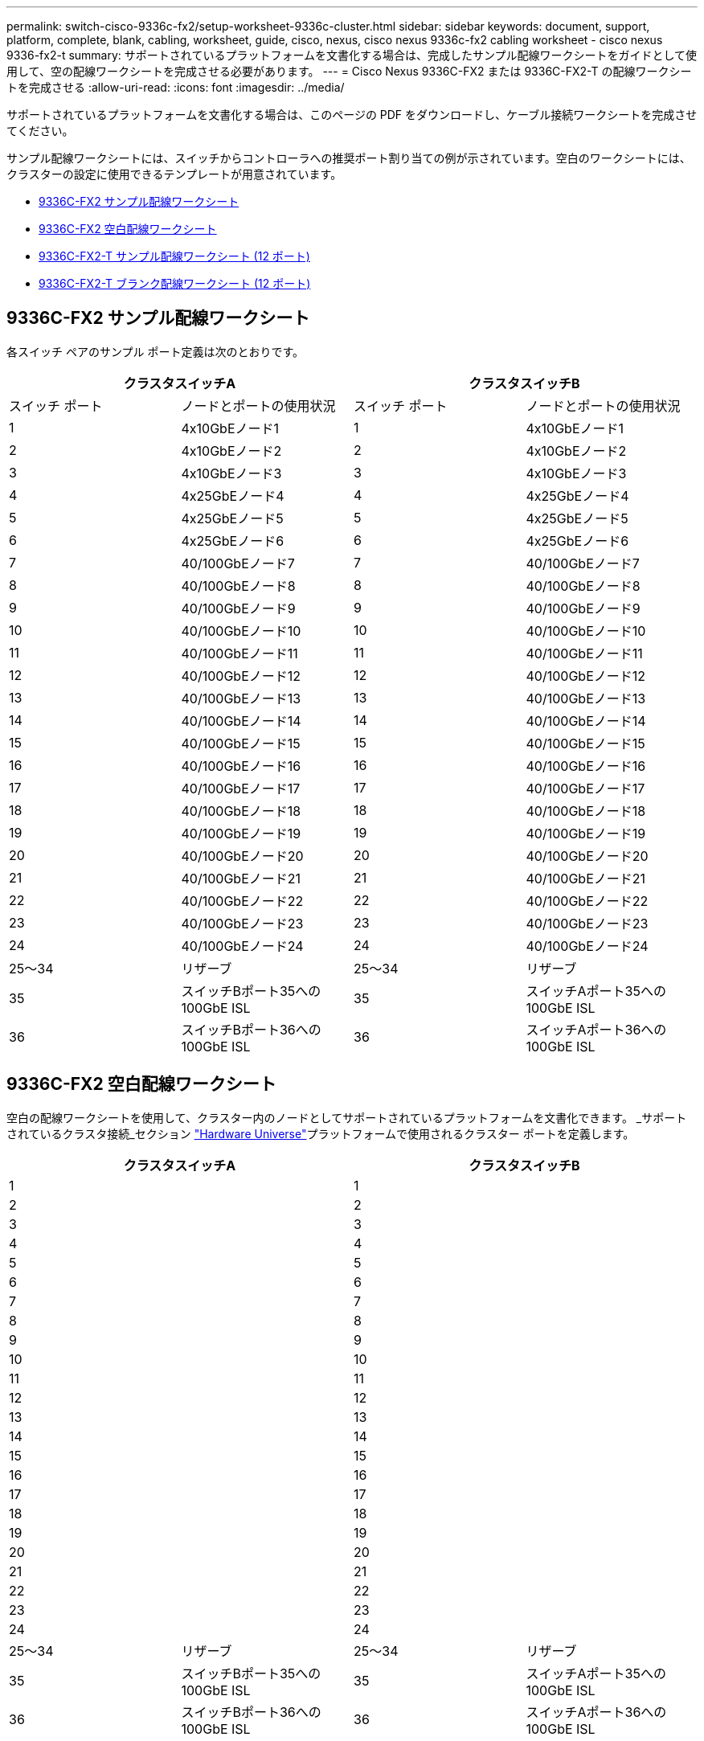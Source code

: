 ---
permalink: switch-cisco-9336c-fx2/setup-worksheet-9336c-cluster.html 
sidebar: sidebar 
keywords: document, support, platform, complete, blank, cabling, worksheet, guide, cisco, nexus, cisco nexus 9336c-fx2 cabling worksheet - cisco nexus 9336-fx2-t 
summary: サポートされているプラットフォームを文書化する場合は、完成したサンプル配線ワークシートをガイドとして使用して、空の配線ワークシートを完成させる必要があります。 
---
= Cisco Nexus 9336C-FX2 または 9336C-FX2-T の配線ワークシートを完成させる
:allow-uri-read: 
:icons: font
:imagesdir: ../media/


[role="lead"]
サポートされているプラットフォームを文書化する場合は、このページの PDF をダウンロードし、ケーブル接続ワークシートを完成させてください。

サンプル配線ワークシートには、スイッチからコントローラへの推奨ポート割り当ての例が示されています。空白のワークシートには、クラスターの設定に使用できるテンプレートが用意されています。

* <<9336C-FX2 サンプル配線ワークシート>>
* <<9336C-FX2 空白配線ワークシート>>
* <<9336C-FX2-T サンプル配線ワークシート (12 ポート)>>
* <<9336C-FX2-T ブランク配線ワークシート (12 ポート)>>




== 9336C-FX2 サンプル配線ワークシート

各スイッチ ペアのサンプル ポート定義は次のとおりです。

[cols="1, 1, 1, 1"]
|===
2+| クラスタスイッチA 2+| クラスタスイッチB 


| スイッチ ポート | ノードとポートの使用状況 | スイッチ ポート | ノードとポートの使用状況 


 a| 
1
 a| 
4x10GbEノード1
 a| 
1
 a| 
4x10GbEノード1



 a| 
2
 a| 
4x10GbEノード2
 a| 
2
 a| 
4x10GbEノード2



 a| 
3
 a| 
4x10GbEノード3
 a| 
3
 a| 
4x10GbEノード3



 a| 
4
 a| 
4x25GbEノード4
 a| 
4
 a| 
4x25GbEノード4



 a| 
5
 a| 
4x25GbEノード5
 a| 
5
 a| 
4x25GbEノード5



 a| 
6
 a| 
4x25GbEノード6
 a| 
6
 a| 
4x25GbEノード6



 a| 
7
 a| 
40/100GbEノード7
 a| 
7
 a| 
40/100GbEノード7



 a| 
8
 a| 
40/100GbEノード8
 a| 
8
 a| 
40/100GbEノード8



 a| 
9
 a| 
40/100GbEノード9
 a| 
9
 a| 
40/100GbEノード9



 a| 
10
 a| 
40/100GbEノード10
 a| 
10
 a| 
40/100GbEノード10



 a| 
11
 a| 
40/100GbEノード11
 a| 
11
 a| 
40/100GbEノード11



 a| 
12
 a| 
40/100GbEノード12
 a| 
12
 a| 
40/100GbEノード12



 a| 
13
 a| 
40/100GbEノード13
 a| 
13
 a| 
40/100GbEノード13



 a| 
14
 a| 
40/100GbEノード14
 a| 
14
 a| 
40/100GbEノード14



 a| 
15
 a| 
40/100GbEノード15
 a| 
15
 a| 
40/100GbEノード15



 a| 
16
 a| 
40/100GbEノード16
 a| 
16
 a| 
40/100GbEノード16



 a| 
17
 a| 
40/100GbEノード17
 a| 
17
 a| 
40/100GbEノード17



 a| 
18
 a| 
40/100GbEノード18
 a| 
18
 a| 
40/100GbEノード18



 a| 
19
 a| 
40/100GbEノード19
 a| 
19
 a| 
40/100GbEノード19



 a| 
20
 a| 
40/100GbEノード20
 a| 
20
 a| 
40/100GbEノード20



 a| 
21
 a| 
40/100GbEノード21
 a| 
21
 a| 
40/100GbEノード21



 a| 
22
 a| 
40/100GbEノード22
 a| 
22
 a| 
40/100GbEノード22



 a| 
23
 a| 
40/100GbEノード23
 a| 
23
 a| 
40/100GbEノード23



 a| 
24
 a| 
40/100GbEノード24
 a| 
24
 a| 
40/100GbEノード24



 a| 
25～34
 a| 
リザーブ
 a| 
25～34
 a| 
リザーブ



 a| 
35
 a| 
スイッチBポート35への100GbE ISL
 a| 
35
 a| 
スイッチAポート35への100GbE ISL



 a| 
36
 a| 
スイッチBポート36への100GbE ISL
 a| 
36
 a| 
スイッチAポート36への100GbE ISL

|===


== 9336C-FX2 空白配線ワークシート

空白の配線ワークシートを使用して、クラスター内のノードとしてサポートされているプラットフォームを文書化できます。  _サポートされているクラスタ接続_セクション https://hwu.netapp.com["Hardware Universe"^]プラットフォームで使用されるクラスター ポートを定義します。

[cols="1, 1, 1, 1"]
|===
2+| クラスタスイッチA 2+| クラスタスイッチB 


 a| 
1
 a| 
 a| 
1
 a| 



 a| 
2
 a| 
 a| 
2
 a| 



 a| 
3
 a| 
 a| 
3
 a| 



 a| 
4
 a| 
 a| 
4
 a| 



 a| 
5
 a| 
 a| 
5
 a| 



 a| 
6
 a| 
 a| 
6
 a| 



 a| 
7
 a| 
 a| 
7
 a| 



 a| 
8
 a| 
 a| 
8
 a| 



 a| 
9
 a| 
 a| 
9
 a| 



 a| 
10
 a| 
 a| 
10
 a| 



 a| 
11
 a| 
 a| 
11
 a| 



 a| 
12
 a| 
 a| 
12
 a| 



 a| 
13
 a| 
 a| 
13
 a| 



 a| 
14
 a| 
 a| 
14
 a| 



 a| 
15
 a| 
 a| 
15
 a| 



 a| 
16
 a| 
 a| 
16
 a| 



 a| 
17
 a| 
 a| 
17
 a| 



 a| 
18
 a| 
 a| 
18
 a| 



 a| 
19
 a| 
 a| 
19
 a| 



 a| 
20
 a| 
 a| 
20
 a| 



 a| 
21
 a| 
 a| 
21
 a| 



 a| 
22
 a| 
 a| 
22
 a| 



 a| 
23
 a| 
 a| 
23
 a| 



 a| 
24
 a| 
 a| 
24
 a| 



 a| 
25～34
 a| 
リザーブ
 a| 
25～34
 a| 
リザーブ



 a| 
35
 a| 
スイッチBポート35への100GbE ISL
 a| 
35
 a| 
スイッチAポート35への100GbE ISL



 a| 
36
 a| 
スイッチBポート36への100GbE ISL
 a| 
36
 a| 
スイッチAポート36への100GbE ISL

|===


== 9336C-FX2-T サンプル配線ワークシート (12 ポート)

各スイッチ ペアのサンプル ポート定義は次のとおりです。

[cols="1, 1, 1, 1"]
|===
2+| クラスタスイッチA 2+| クラスタスイッチB 


| スイッチ ポート | ノードとポートの使用状況 | スイッチ ポート | ノードとポートの使用状況 


 a| 
1
 a| 
4x10GbEノード1
 a| 
1
 a| 
4x10GbEノード1



 a| 
2
 a| 
4x10GbEノード2
 a| 
2
 a| 
4x10GbEノード2



 a| 
3
 a| 
4x10GbEノード3
 a| 
3
 a| 
4x10GbEノード3



 a| 
4
 a| 
4x25GbEノード4
 a| 
4
 a| 
4x25GbEノード4



 a| 
5
 a| 
4x25GbEノード5
 a| 
5
 a| 
4x25GbEノード5



 a| 
6
 a| 
4x25GbEノード6
 a| 
6
 a| 
4x25GbEノード6



 a| 
7
 a| 
40/100GbEノード7
 a| 
7
 a| 
40/100GbEノード7



 a| 
8
 a| 
40/100GbEノード8
 a| 
8
 a| 
40/100GbEノード8



 a| 
9
 a| 
40/100GbEノード9
 a| 
9
 a| 
40/100GbEノード9



 a| 
10
 a| 
40/100GbEノード10
 a| 
10
 a| 
40/100GbEノード10



 a| 
11～34
 a| 
ライセンスが必要です
 a| 
11～34
 a| 
ライセンスが必要です



 a| 
35
 a| 
スイッチBポート35への100GbE ISL
 a| 
35
 a| 
スイッチAポート35への100GbE ISL



 a| 
36
 a| 
スイッチBポート36への100GbE ISL
 a| 
36
 a| 
スイッチAポート36への100GbE ISL

|===


== 9336C-FX2-T ブランク配線ワークシート (12 ポート)

空白の配線ワークシートを使用して、クラスター内のノードとしてサポートされているプラットフォームを文書化できます。  _サポートされているクラスタ接続_セクション https://hwu.netapp.com["Hardware Universe"^]プラットフォームで使用されるクラスター ポートを定義します。

[cols="1, 1, 1, 1"]
|===
2+| クラスタスイッチA 2+| クラスタスイッチB 


 a| 
1
 a| 
 a| 
1
 a| 



 a| 
2
 a| 
 a| 
2
 a| 



 a| 
3
 a| 
 a| 
3
 a| 



 a| 
4
 a| 
 a| 
4
 a| 



 a| 
5
 a| 
 a| 
5
 a| 



 a| 
6
 a| 
 a| 
6
 a| 



 a| 
7
 a| 
 a| 
7
 a| 



 a| 
8
 a| 
 a| 
8
 a| 



 a| 
9
 a| 
 a| 
9
 a| 



 a| 
10
 a| 
 a| 
10
 a| 



 a| 
11～34
 a| 
ライセンスが必要です
 a| 
11～34
 a| 
ライセンスが必要です



 a| 
35
 a| 
スイッチBポート35への100GbE ISL
 a| 
35
 a| 
スイッチAポート35への100GbE ISL



 a| 
36
 a| 
スイッチBポート36への100GbE ISL
 a| 
36
 a| 
スイッチAポート36への100GbE ISL

|===
参照 https://hwu.netapp.com/Switch/Index["Hardware Universe"]スイッチ ポートの詳細については、こちらをご覧ください。

.次の手順
配線ワークシートを完了したら、link:install-switch-9336c-cluster.html["スイッチをインストールする"] 。
